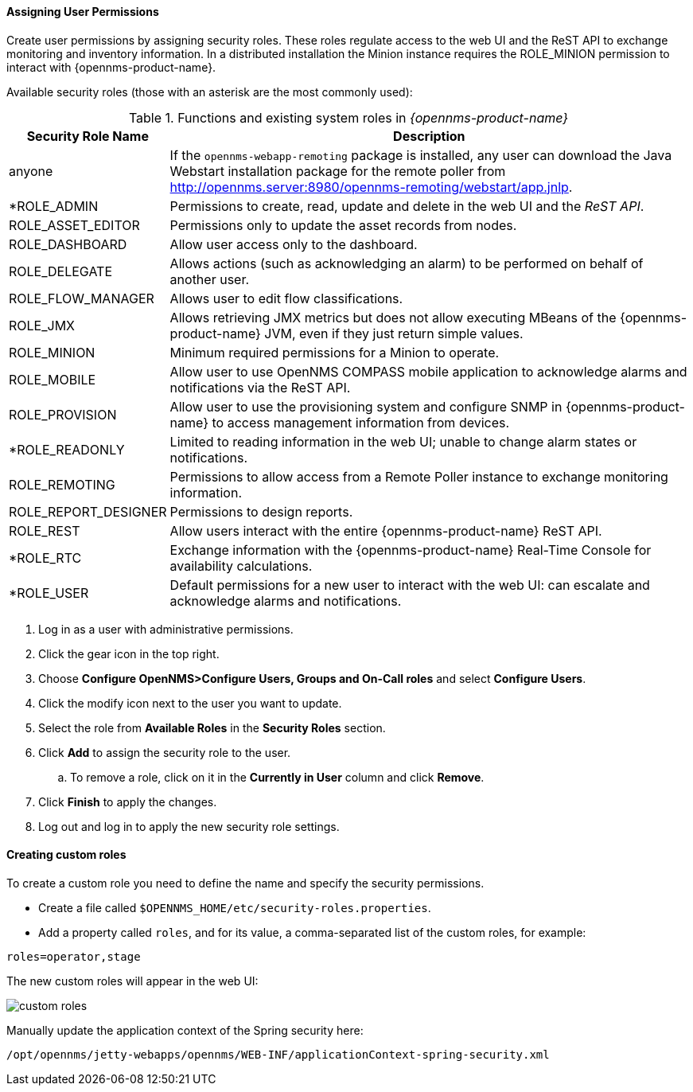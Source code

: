 
// Allow GitHub image rendering
:imagesdir: ../../images

[[ga-role-user-management-roles]]
==== Assigning User Permissions

Create user permissions by assigning security roles. 
These roles regulate access to the web UI and the ReST API to exchange monitoring and inventory information.
ifndef::opennms-prime[]
In a distributed installation the Minion instance requires the ROLE_MINION permission to interact with {opennms-product-name}.
endif::opennms-prime[]

Available security roles (those with an asterisk are the most commonly used):

.Functions and existing system roles in _{opennms-product-name}_
[options="header, autowidth"]
|===
| Security Role Name  | Description
| anyone            | If the `opennms-webapp-remoting` package is installed, any user can download the Java Webstart installation package for the remote poller from http://opennms.server:8980/opennms-remoting/webstart/app.jnlp.
| *ROLE_ADMIN        | Permissions to create, read, update and delete in the web UI and the _ReST API_.
| ROLE_ASSET_EDITOR | Permissions only to update the asset records from nodes.
| ROLE_DASHBOARD    | Allow user access only to the dashboard. 
| ROLE_DELEGATE     | Allows actions (such as acknowledging an alarm) to be performed on behalf of another user.
| ROLE_FLOW_MANAGER | Allows user to edit flow classifications. 
| ROLE_JMX          | Allows retrieving JMX metrics but does not allow executing MBeans of the {opennms-product-name} JVM, even if they just return simple values.
ifndef::opennms-prime[]
| ROLE_MINION      | Minimum required permissions for a Minion to operate.
endif::opennms-prime[]
| ROLE_MOBILE       | Allow user to use OpenNMS COMPASS mobile application to acknowledge alarms and notifications via the ReST API.
| ROLE_PROVISION    | Allow user to use the provisioning system and configure SNMP in {opennms-product-name} to access management information from devices.
| *ROLE_READONLY     | Limited to reading information in the web UI; unable to change alarm states or notifications.
| ROLE_REMOTING     | Permissions to allow access from a Remote Poller instance to exchange monitoring information.
| ROLE_REPORT_DESIGNER| Permissions to design reports. 
| ROLE_REST         | Allow users interact with the entire {opennms-product-name} ReST API.
| *ROLE_RTC          | Exchange information with the {opennms-product-name} Real-Time Console for availability calculations.
| *ROLE_USER         | Default permissions for a new user to interact with the web UI: can escalate and acknowledge alarms and notifications.
|===

. Log in as a user with administrative permissions.
. Click the gear icon in the top right. 
. Choose *Configure OpenNMS>Configure Users, Groups and On-Call roles* and select *Configure Users*.
. Click the modify icon next to the user you want to update. 
. Select the role from *Available Roles* in the *Security Roles* section.
. Click *Add* to assign the security role to the user.
.. To remove a role, click on it in the *Currently in User* column and click *Remove*.
. Click *Finish* to apply the changes.
. Log out and log in to apply the new security role settings. 

==== Creating custom roles

To create a custom role you need to define the name and specify the security permissions.

* Create a file called `$OPENNMS_HOME/etc/security-roles.properties`.
* Add a property called `roles`, and for its value, a comma-separated list of the custom roles, for example:
```
roles=operator,stage
```
The new custom roles will appear in the web UI: 

image:users/custom-roles.png[]

Manually update the application context of the Spring security here: 
```
/opt/opennms/jetty-webapps/opennms/WEB-INF/applicationContext-spring-security.xml
```
